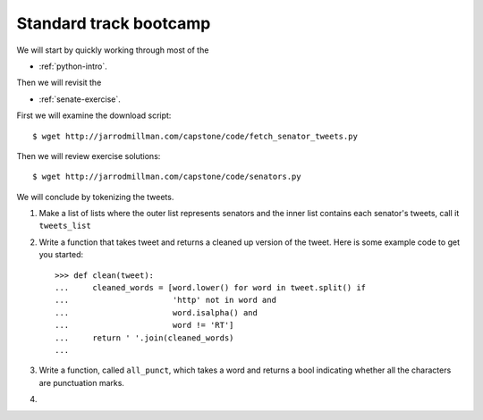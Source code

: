 #######################
Standard track bootcamp
#######################

We will start by quickly working through most of the

- :ref:`python-intro`.

Then we will revisit the

- :ref:`senate-exercise`.

First we will examine the download script::

  $ wget http://jarrodmillman.com/capstone/code/fetch_senator_tweets.py

Then we will review exercise solutions::

  $ wget http://jarrodmillman.com/capstone/code/senators.py

We will conclude by tokenizing the tweets.

#. Make a list of lists where the outer list represents senators and the
   inner list contains each senator's tweets, call it ``tweets_list``

#. Write a function that takes tweet and returns a cleaned up version
   of the tweet.  Here is some example code to get you started::

       >>> def clean(tweet):
       ...     cleaned_words = [word.lower() for word in tweet.split() if
       ...                      'http' not in word and
       ...                      word.isalpha() and
       ...                      word != 'RT']
       ...     return ' '.join(cleaned_words)
       ...

#. Write a function, called ``all_punct``, which takes a word and returns
   a bool indicating whether all the characters are punctuation marks.

#.
